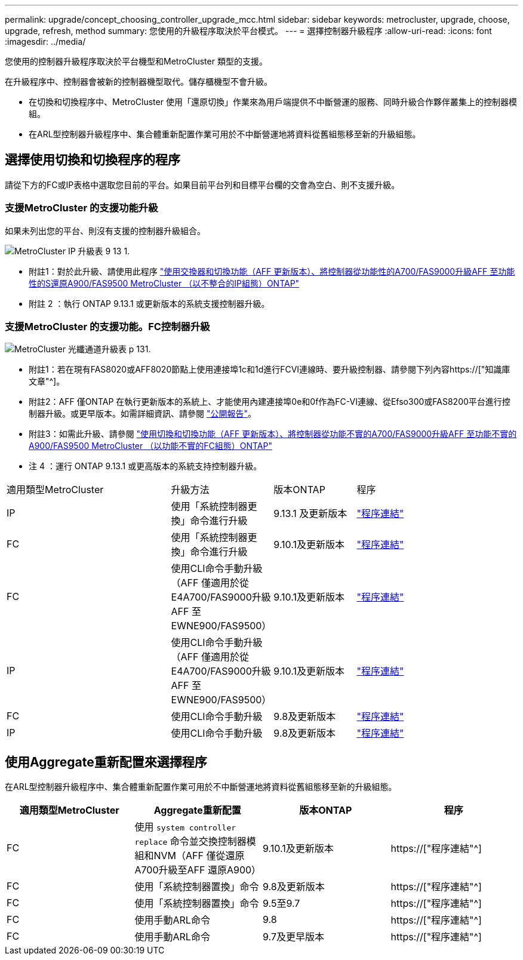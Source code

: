 ---
permalink: upgrade/concept_choosing_controller_upgrade_mcc.html 
sidebar: sidebar 
keywords: metrocluster, upgrade, choose, upgrade, refresh, method 
summary: 您使用的升級程序取決於平台模式。 
---
= 選擇控制器升級程序
:allow-uri-read: 
:icons: font
:imagesdir: ../media/


[role="lead"]
您使用的控制器升級程序取決於平台機型和MetroCluster 類型的支援。

在升級程序中、控制器會被新的控制器機型取代。儲存櫃機型不會升級。

* 在切換和切換程序中、MetroCluster 使用「還原切換」作業來為用戶端提供不中斷營運的服務、同時升級合作夥伴叢集上的控制器模組。
* 在ARL型控制器升級程序中、集合體重新配置作業可用於不中斷營運地將資料從舊組態移至新的升級組態。




== 選擇使用切換和切換程序的程序

請從下方的FC或IP表格中選取您目前的平台。如果目前平台列和目標平台欄的交會為空白、則不支援升級。



=== 支援MetroCluster 的支援功能升級

如果未列出您的平台、則沒有支援的控制器升級組合。

image::../media/metrocluster_ip_upgrade_table_9_13_1.PNG[MetroCluster IP 升級表 9 13 1.]

* 附註1：對於此升級、請使用此程序 link:task_upgrade_A700_to_A900_in_a_four_node_mcc_ip_us_switchover_and_switchback.html["使用交換器和切換功能（AFF 更新版本）、將控制器從功能性的A700/FAS9000升級AFF 至功能性的S還原A900/FAS9500 MetroCluster （以不整合的IP組態）ONTAP"]
* 附註 2 ：執行 ONTAP 9.13.1 或更新版本的系統支援控制器升級。




=== 支援MetroCluster 的支援功能。FC控制器升級

image::../media/metrocluster_fc_upgrade_table_p_13_1.PNG[MetroCluster 光纖通道升級表 p 131.]

* 附註1：若在現有FAS8020或AFF8020節點上使用連接埠1c和1d進行FCVI連線時、要升級控制器、請參閱下列內容https://["知識庫文章"^]。
* 附註2：AFF 僅ONTAP 在執行更新版本的系統上、才能使用內建連接埠0e和0f作為FC-VI連線、從Efso300或FAS8200平台進行控制器升級。或更早版本。如需詳細資訊、請參閱 link:https://mysupport.netapp.com/site/bugs-online/product/ONTAP/BURT/1507088["公開報告"^]。
* 附註3：如需此升級、請參閱 link:task_upgrade_A700_to_A900_in_a_four_node_mcc_fc_us_switchover_and_switchback.html["使用切換和切換功能（AFF 更新版本）、將控制器從功能不實的A700/FAS9000升級AFF 至功能不實的A900/FAS9500 MetroCluster （以功能不實的FC組態）ONTAP"]
* 注 4 ：運行 ONTAP 9.13.1 或更高版本的系統支持控制器升級。


[cols="2,1,1,2"]
|===


| 適用類型MetroCluster | 升級方法 | 版本ONTAP | 程序 


 a| 
IP
 a| 
使用「系統控制器更換」命令進行升級
 a| 
9.13.1 及更新版本
 a| 
link:task_upgrade_controllers_system_control_commands_in_a_four_node_mcc_ip.html["程序連結"]



 a| 
FC
 a| 
使用「系統控制器更換」命令進行升級
 a| 
9.10.1及更新版本
 a| 
link:task_upgrade_controllers_system_control_commands_in_a_four_node_mcc_fc.html["程序連結"]



 a| 
FC
 a| 
使用CLI命令手動升級（AFF 僅適用於從E4A700/FAS9000升級AFF 至EWNE900/FAS9500）
 a| 
9.10.1及更新版本
 a| 
link:task_upgrade_A700_to_A900_in_a_four_node_mcc_fc_us_switchover_and_switchback.html["程序連結"]



 a| 
IP
 a| 
使用CLI命令手動升級（AFF 僅適用於從E4A700/FAS9000升級AFF 至EWNE900/FAS9500）
 a| 
9.10.1及更新版本
 a| 
link:task_upgrade_A700_to_A900_in_a_four_node_mcc_ip_us_switchover_and_switchback.html["程序連結"]



 a| 
FC
 a| 
使用CLI命令手動升級
 a| 
9.8及更新版本
 a| 
link:task_upgrade_controllers_in_a_four_node_fc_mcc_us_switchover_and_switchback_mcc_fc_4n_cu.html["程序連結"]



 a| 
IP
 a| 
使用CLI命令手動升級
 a| 
9.8及更新版本
 a| 
link:task_upgrade_controllers_in_a_four_node_ip_mcc_us_switchover_and_switchback_mcc_ip.html["程序連結"]

|===


== 使用Aggregate重新配置來選擇程序

在ARL型控制器升級程序中、集合體重新配置作業可用於不中斷營運地將資料從舊組態移至新的升級組態。

|===
| 適用類型MetroCluster | Aggregate重新配置 | 版本ONTAP | 程序 


 a| 
FC
 a| 
使用 `system controller replace` 命令並交換控制器模組和NVM（AFF 僅從還原A700升級至AFF 還原A900）
 a| 
9.10.1及更新版本
 a| 
https://["程序連結"^]



 a| 
FC
 a| 
使用「系統控制器置換」命令
 a| 
9.8及更新版本
 a| 
https://["程序連結"^]



 a| 
FC
 a| 
使用「系統控制器置換」命令
 a| 
9.5至9.7
 a| 
https://["程序連結"^]



 a| 
FC
 a| 
使用手動ARL命令
 a| 
9.8
 a| 
https://["程序連結"^]



 a| 
FC
 a| 
使用手動ARL命令
 a| 
9.7及更早版本
 a| 
https://["程序連結"^]

|===